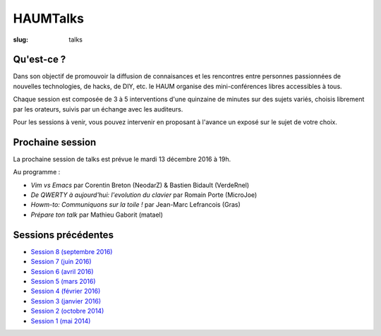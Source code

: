 HAUMTalks
#########

:slug: talks

Qu'est-ce ?
------------

Dans son objectif de promouvoir la diffusion de connaisances et les rencontres
entre personnes passionnées de nouvelles technologies, de hacks, de DIY, etc.
le HAUM organise des mini-conférences libres accessibles à tous.

Chaque session est composée de 3 à 5 interventions d'une quinzaine de minutes
sur des sujets variés, choisis librement par les orateurs, suivis par un
échange avec les auditeurs.

Pour les sessions à venir, vous pouvez intervenir en proposant à l'avance un
exposé sur le sujet de votre choix.

.. Pas de prochaine session programmée pour l'instant

Prochaine session
-----------------

La prochaine session de talks est prévue le mardi 13 décembre 2016 à 19h.

Au programme :

- *Vim vs Emacs* par Corentin Breton (NeodarZ) & Bastien Bidault (VerdeRnel)
- *De QWERTY à aujourd'hui: l'evolution du clavier* par Romain Porte (MicroJoe)
- *Howm-to: Communiquons sur la toile !* par Jean-Marc Lefrancois (Gras)
- *Prépare ton talk* par Mathieu Gaborit (matael)

Sessions précédentes
--------------------

.. - `Session 9 (décembre 2016) <talks_session9.html>`_

- `Session 8 (septembre 2016) <talks_session8.html>`_
- `Session 7 (juin 2016) <talks_session7.html>`_
- `Session 6 (avril 2016) <talks_session6.html>`_
- `Session 5 (mars 2016) <talks_session5.html>`_
- `Session 4 (février 2016) <talks_session4.html>`_
- `Session 3 (janvier 2016) <talks_session3.html>`_
- `Session 2 (octobre 2014) <talks_session2.html>`_
- `Session 1 (mai 2014) <talks_session1.html>`_
